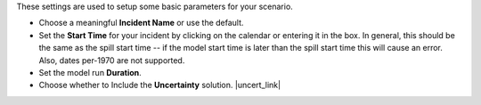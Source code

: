 .. keywords
   start, duration, incident, setttings, uncertainty

These settings are used to setup some basic parameters for your scenario.

* Choose a meaningful **Incident Name** or use the default.
* Set the **Start Time** for your incident by clicking on the calendar or entering it in the box. In general, this should be the same as the spill start time -- if the model start time is later than the spill start time this will cause an error. Also, dates per-1970 are not supported.
* Set the model run **Duration**.
* Choose whether to Include the **Uncertainty** solution. |uncert_link|

.. |uncert_link| raw:: html

   <a href="/doc/uncertainty.html" target="_blank">Learn more about including uncertainty in the WebGNOME Users manual.</a>